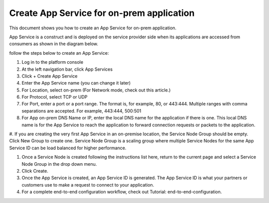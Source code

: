 ======================================================
Create App Service for on-prem application
======================================================


This document shows you how to create an App Service for on-prem application. 


App Service is a construct and is deployed on the service provider side when its applications are accessed from 
consumers as shown in the diagram below. 

|on-prem-app|


follow the steps below to create an App Service:


1. Log in to the platform console

#. At the left navigation bar, click App Services

#. Click + Create App Service

#. Enter the App Service name (you can change it later) 

#. For Location, select on-prem (For Network mode, check out this article.)

#. For Protocol, select TCP or UDP

#. For Port, enter a port or a port range. The format is, for example, 80, or 443:444. Multiple ranges with comma separations are accepted. For example, 443:444, 500:501

#. For App on-prem DNS Name or IP, enter the local DNS name for the application if there is one. This local DNS name is for the App Service to reach the application to forward connection requests or packets to the application. 

#. If you are creating the very first App Service in an on-premise location, the Service Node Group should be empty. Click New Group to create one. Service Node Group is a scaling 
group where multiple Service Nodes for the same App Service ID can be load balanced for higher performance. 

#. Once a Service Node is created following the instructions list here, return to the current page and select a Service Node Group in the drop down menu. 

#. Click Create.

#. Once the App Service is created, an App Service ID is generated. The App Service ID is what your partners or customers use to make a request to connect to your application. 

#. For a complete end-to-end configuration workflow, check out Tutorial: end-to-end-configuration.  


.. |on-prem-app| image:: media/on-prem-app.png
    :scale: 50%
